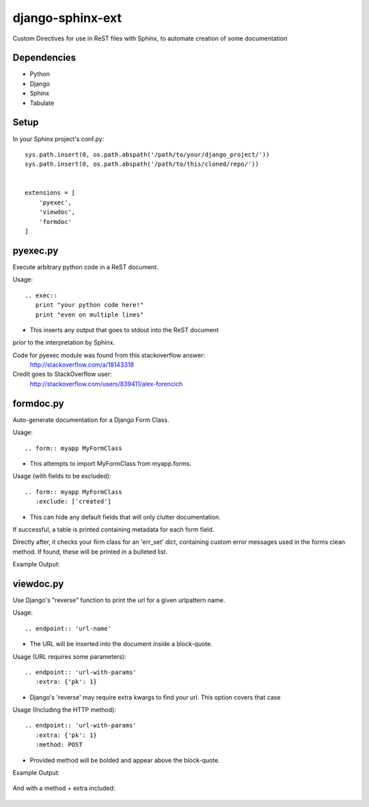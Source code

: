 =================
django-sphinx-ext
=================

Custom Directives for use in ReST files with Sphinx, to automate creation of some documentation


++++++++++++++++++
Dependencies
++++++++++++++++++
- Python
- Django
- Sphinx
- Tabulate

++++++++++++++++++
Setup
++++++++++++++++++

In your Sphinx project's conf.py::

	sys.path.insert(0, os.path.abspath('/path/to/your/django_project/'))
	sys.path.insert(0, os.path.abspath('/path/to/this/cloned/repo/'))


	extensions = [
	    'pyexec',
	    'viewdoc',
	    'formdoc'
	]


++++++++++++++++++
pyexec.py
++++++++++++++++++

Execute arbitrary python code in a ReST document.

Usage::

	.. exec:: 
	   print "your python code here!"
	   print "even on multiple lines"

- This inserts any output that goes to stdout into the ReST document
prior to the interpretation by Sphinx. 

Code for pyexec module was found from this stackoverflow answer:
	http://stackoverflow.com/a/18143318
Credit goes to StackOverflow user: 
	http://stackoverflow.com/users/839411/alex-forencich


++++++++++++++++++
formdoc.py
++++++++++++++++++

Auto-generate documentation for a Django Form Class.

Usage::

	.. form:: myapp MyFormClass

- This attempts to import MyFormClass from myapp.forms.


Usage (with fields to be excluded)::

	.. form:: myapp MyFormClass
	   :exclude: ['created']

- This can hide any default fields that will only clutter documentation.


If successful, a table is printed containing metadata for each form field.

Directly after, it checks your firm class for an 'err_set' dict,
containing custom error messages used in the forms clean method.
If found, these will be printed in a bulleted list.

Example Output:

	.. image:: screen/form_sample.jpg


++++++++++++++++++
viewdoc.py
++++++++++++++++++

Use Django's "reverse" function to print the url for a given urlpattern name.

Usage::

	.. endpoint:: 'url-name'

- The URL will be inserted into the document inside a block-quote.

Usage (URL requires some parameters)::

	.. endpoint:: 'url-with-params'
	   :extra: {'pk': 1}

- Django's 'reverse' may require extra kwargs to find your url. This option covers that case

Usage (Including the HTTP method)::

	.. endpoint:: 'url-with-params'
	   :extra: {'pk': 1}
	   :method: POST

- Provided method will be bolded and appear above the block-quote.

Example Output:

	.. image:: screen/endpoint_sample.jpg

And with a method + extra included:

	.. image:: screen/endpoint_extras_sample.jpg


